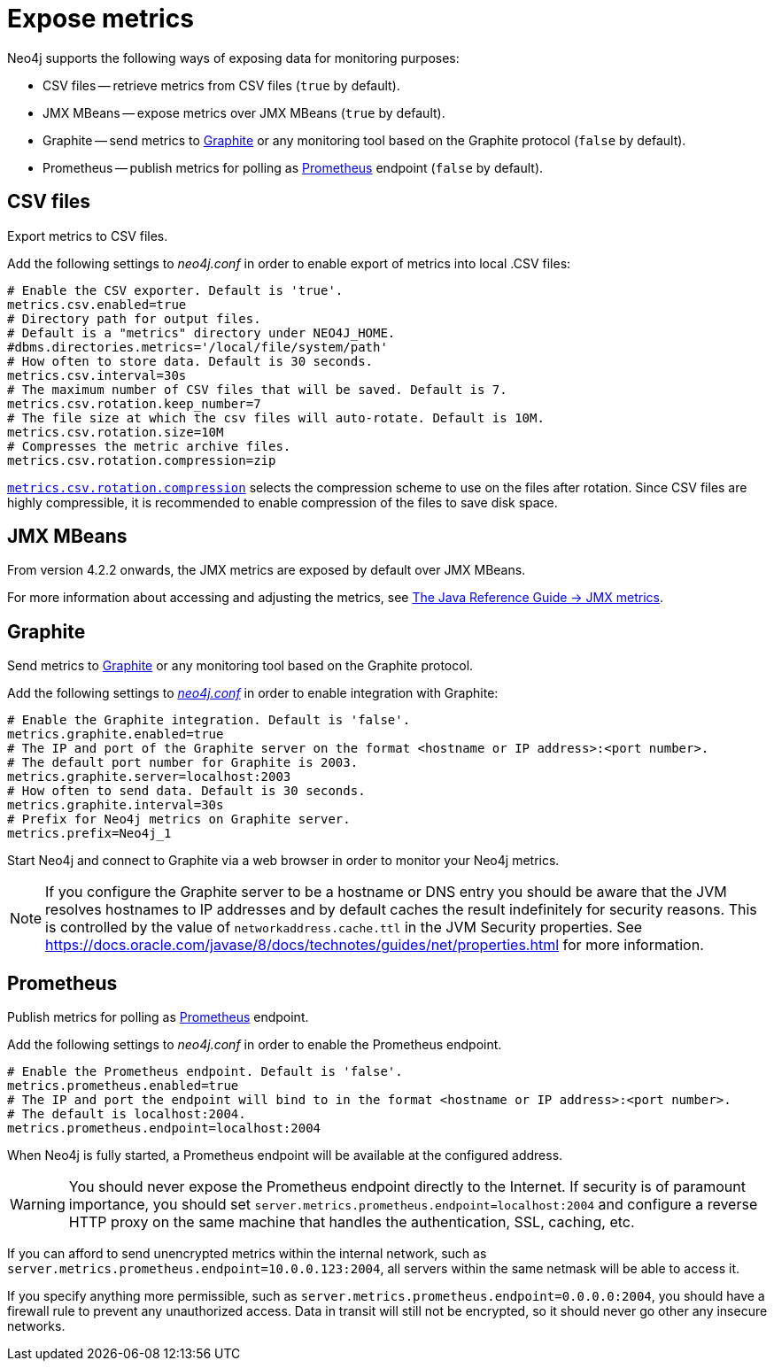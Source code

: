 :description: This chapter describes how to expose the metrics using the default and third-party monitoring tools.

[role=enterprise-edition]
[[metrics-expose]]
= Expose metrics

Neo4j supports the following ways of exposing data for monitoring purposes:

* CSV files -- retrieve metrics from CSV files (`true` by default).
* JMX MBeans -- expose metrics over JMX MBeans (`true` by default).
* Graphite -- send metrics to https://graphiteapp.org/[Graphite] or any monitoring tool based on the Graphite protocol (`false` by default).
* Prometheus -- publish metrics for polling as https://prometheus.io/[Prometheus] endpoint (`false` by default).


== CSV files

Export metrics to CSV files.

Add the following settings to _neo4j.conf_ in order to enable export of metrics into local .CSV files:

[source, properties]
----
# Enable the CSV exporter. Default is 'true'.
metrics.csv.enabled=true
# Directory path for output files.
# Default is a "metrics" directory under NEO4J_HOME.
#dbms.directories.metrics='/local/file/system/path'
# How often to store data. Default is 30 seconds.
metrics.csv.interval=30s
# The maximum number of CSV files that will be saved. Default is 7.
metrics.csv.rotation.keep_number=7
# The file size at which the csv files will auto-rotate. Default is 10M.
metrics.csv.rotation.size=10M
# Compresses the metric archive files.
metrics.csv.rotation.compression=zip
----

xref:reference/configuration-settings.adoc#config_metrics.csv.rotation.compression[`metrics.csv.rotation.compression`] selects the compression scheme to use on the files after rotation.
Since CSV files are highly compressible, it is recommended to enable compression of the files to save disk space.


== JMX MBeans

From version 4.2.2 onwards, the JMX metrics are exposed by default over JMX MBeans.

For more information about accessing and adjusting the metrics, see link:{neo4j-docs-base-uri}/java-reference/{page-version}/jmx-metrics/[The Java Reference Guide -> JMX metrics].

[[metrics-graphite]]
== Graphite

Send metrics to https://graphiteapp.org/[Graphite] or any monitoring tool based on the Graphite protocol.

Add the following settings to xref:configuration/neo4j-conf.adoc[_neo4j.conf_] in order to enable integration with Graphite:

[source, properties]
----
# Enable the Graphite integration. Default is 'false'.
metrics.graphite.enabled=true
# The IP and port of the Graphite server on the format <hostname or IP address>:<port number>.
# The default port number for Graphite is 2003.
metrics.graphite.server=localhost:2003
# How often to send data. Default is 30 seconds.
metrics.graphite.interval=30s
# Prefix for Neo4j metrics on Graphite server.
metrics.prefix=Neo4j_1
----

Start Neo4j and connect to Graphite via a web browser in order to monitor your Neo4j metrics.

[NOTE]
--
If you configure the Graphite server to be a hostname or DNS entry you should be aware that the JVM resolves hostnames to IP addresses and by default caches the result indefinitely for security reasons.
This is controlled by the value of `networkaddress.cache.ttl` in the JVM Security properties.
See https://docs.oracle.com/javase/8/docs/technotes/guides/net/properties.html for more information.
--


== Prometheus

Publish metrics for polling as https://prometheus.io/[Prometheus] endpoint.

Add the following settings to _neo4j.conf_ in order to enable the Prometheus endpoint.

[source, properties]
----
# Enable the Prometheus endpoint. Default is 'false'.
metrics.prometheus.enabled=true
# The IP and port the endpoint will bind to in the format <hostname or IP address>:<port number>.
# The default is localhost:2004.
metrics.prometheus.endpoint=localhost:2004
----

When Neo4j is fully started, a Prometheus endpoint will be available at the configured address.

[WARNING]
====
You should never expose the Prometheus endpoint directly to the Internet. 
If security is of paramount importance, you should set `server.metrics.prometheus.endpoint=localhost:2004` and configure a reverse HTTP proxy on the same machine that handles the authentication, SSL, caching, etc. 
====
If you can afford to send unencrypted metrics within the internal network, such as `server.metrics.prometheus.endpoint=10.0.0.123:2004`, all servers within the same netmask will be able to access it.

If you specify anything more permissible, such as `server.metrics.prometheus.endpoint=0.0.0.0:2004`, you should have a firewall rule to prevent any unauthorized access. 
Data in transit will still not be encrypted, so it should never go other any insecure networks.


